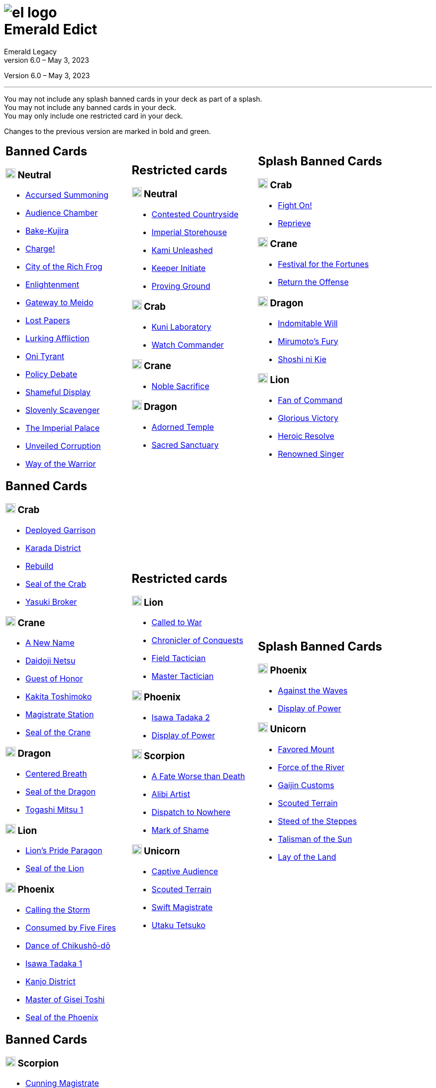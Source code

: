 :icons: font
:sectnumlevels: 2
:imagesdir: images
:chapter-label:
:page-background-image: image:rrg_background_flat.jpg[fit=fill, pdfwidth=100%]
:pdf-theme: el-edict-theme.yml


= image:el_logo.png[pdfwidth=70%,role=center]pass:q[<br>]Emerald Edict
Emerald Legacy
Version 6.0 – May 3, 2023

:show-link-uri!:

[.metadata.text-center]
Version {revnumber}, {revdate}

'''

[.text-center]
You may not include any splash banned cards in your deck as part of a splash. +
You may not include any banned cards in your deck. +
You may only include one restricted card in your deck.
[.text-center]
Changes to the previous version are marked in [.new]#bold and green.#


[cols="1a,1a,1a",stripes=none,frame=none,grid=none]
|===
|
:show-link-uri!:
== Banned Cards
=== image:mons/neutral.svg[width=20] Neutral
* https://www.emeralddb.org/card/accursed-summoning[Accursed Summoning]
* https://www.emeralddb.org/card/audience-chamber[Audience Chamber]
* https://www.emeralddb.org/card/bake-kujira[Bake-Kujira]
* https://www.emeralddb.org/card/charge[Charge!]
* https://www.emeralddb.org/card/city-of-the-rich-frog[City of the Rich Frog]
* https://www.emeralddb.org/card/enlightenment[Enlightenment]
* https://www.emeralddb.org/card/gateway-to-meido[Gateway to Meido]
* https://www.emeralddb.org/card/lost-papers[Lost Papers]
* https://www.emeralddb.org/card/lurking-affliction[Lurking Affliction]
* https://www.emeralddb.org/card/oni-tyrant[Oni Tyrant]
* https://www.emeralddb.org/card/policy-debate[Policy Debate]
* https://www.emeralddb.org/card/shameful-display[Shameful Display]
* https://www.emeralddb.org/card/slovenly-scavenger[Slovenly Scavenger]
* https://www.emeralddb.org/card/the-imperial-palace[The Imperial Palace]
* https://www.emeralddb.org/card/unveiled-corruption[Unveiled Corruption,role=new]
* https://www.emeralddb.org/card/way-of-the-warrior[Way of the Warrior]



|
:show-link-uri!:
== Restricted cards
=== image:mons/neutral.svg[width=20] Neutral
* https://www.emeralddb.org/card/contested-countryside[Contested Countryside]
* https://www.emeralddb.org/card/imperial-storehouse[Imperial Storehouse]
* https://www.emeralddb.org/card/kami-unleashed[Kami Unleashed]
* https://www.emeralddb.org/card/keeper-initiate[Keeper Initiate]
* https://www.emeralddb.org/card/proving-ground[Proving Ground]

=== image:mons/crab.svg[width=20] Crab
* https://www.emeralddb.org/card/kuni-laboratory[Kuni Laboratory]
* https://www.emeralddb.org/card/watch-commander[Watch Commander]

=== image:mons/crane.svg[width=20] Crane
* https://www.emeralddb.org/card/noble-sacrifice[Noble Sacrifice]

=== image:mons/dragon.svg[width=20] Dragon
* https://www.emeralddb.org/card/adorned-temple[Adorned Temple]
* https://www.emeralddb.org/card/sacred-sanctuary[Sacred Sanctuary]


|
:show-link-uri!:
== Splash Banned Cards
=== image:mons/crab.svg[width=20] Crab
* https://www.emeralddb.org/card/fight-on[Fight On!]
* https://www.emeralddb.org/card/reprieve[Reprieve]

=== image:mons/crane.svg[width=20] Crane
* https://www.emeralddb.org/card/festival-of-the-fortunes[Festival for the Fortunes]
* https://www.emeralddb.org/card/return-the-offense[Return the Offense]

=== image:mons/dragon.svg[width=20] Dragon
* https://www.emeralddb.org/card/indomitable-will[Indomitable Will]
* https://www.emeralddb.org/card/mirumotos-fury[Mirumoto's Fury]
* https://www.emeralddb.org/card/shoshi-ni-kie[Shoshi ni Kie]

=== image:mons/lion.svg[width=20] Lion
* https://www.emeralddb.org/card/fan-of-command[Fan of Command]
* https://www.emeralddb.org/card/glorious-victory[Glorious Victory]
* https://www.emeralddb.org/card/heroic-resolve[Heroic Resolve]
* https://www.emeralddb.org/card/renowned-singer[Renowned Singer]


|
:show-link-uri!:
== Banned Cards
=== image:mons/crab.svg[width=20] Crab
* https://www.emeralddb.org/card/deployed-garrison[Deployed Garrison]
* https://www.emeralddb.org/card/karada-district[Karada District]
* https://www.emeralddb.org/card/rebuild[Rebuild]
* https://www.emeralddb.org/card/seal-of-the-crab[Seal of the Crab, role=new]
* https://www.emeralddb.org/card/yasuki-broker[Yasuki Broker]

=== image:mons/crane.svg[width=20] Crane
* https://www.emeralddb.org/card/a-new-name[A New Name, role=new]
* https://www.emeralddb.org/card/daidoji-netsu[Daidoji Netsu]
* https://www.emeralddb.org/card/guest-of-honor[Guest of Honor]
* https://www.emeralddb.org/card/kakita-toshimoko[Kakita Toshimoko]
* https://www.emeralddb.org/card/magistrate-station[Magistrate Station]
* https://www.emeralddb.org/card/seal-of-the-crane[Seal of the Crane, role=new]

=== image:mons/dragon.svg[width=20] Dragon
* https://www.emeralddb.org/card/centered-breath[Centered Breath]
* https://www.emeralddb.org/card/seal-of-the-dragon[Seal of the Dragon, role=new]
* https://www.emeralddb.org/card/togashi-mitsu[Togashi Mitsu 1]

=== image:mons/lion.svg[width=20] Lion
* https://www.emeralddb.org/card/lion-s-pride-paragon[Lion’s Pride Paragon]
* https://www.emeralddb.org/card/seal-of-the-lion[Seal of the Lion, role=new]

=== image:mons/phoenix.svg[width=20] Phoenix
* https://www.emeralddb.org/card/calling-the-storm[Calling the Storm]
* https://www.emeralddb.org/card/consumed-by-five-fires[Consumed by Five Fires]
* https://www.emeralddb.org/card/dance-of-chikusho-do[Dance of Chikushō-dō]
* https://www.emeralddb.org/card/isawa-tadaka[Isawa Tadaka 1]
* https://www.emeralddb.org/card/kanjo-district[Kanjo District]
* https://www.emeralddb.org/card/master-of-gisei-toshi[Master of Gisei Toshi]
* https://www.emeralddb.org/card/seal-of-the-phoenix[Seal of the Phoenix, role=new]

a|
:show-link-uri!:
== Restricted cards
=== image:mons/lion.svg[width=20] Lion
* https://www.emeralddb.org/card/called-to-war[Called to War]
* https://www.emeralddb.org/card/chronicler-of-conquests[Chronicler of Conquests]
* https://www.emeralddb.org/card/field-tactician[Field Tactician]
* https://www.emeralddb.org/card/master-tactician[Master Tactician]

=== image:mons/phoenix.svg[width=20] Phoenix
* https://www.emeralddb.org/card/isawa-tadaka-2[Isawa Tadaka 2]
* https://www.emeralddb.org/card/display-of-power[Display of Power]


=== image:mons/scorpion.svg[width=20] Scorpion
* https://www.emeralddb.org/card/a-fate-worse-than-death[A Fate Worse than Death]
* https://www.emeralddb.org/card/alibi-artist[Alibi Artist,role=line-through new]
* https://www.emeralddb.org/card/dispatch-to-nowhere[Dispatch to Nowhere]
* https://www.emeralddb.org/card/mark-of-shame[Mark of Shame]

=== image:mons/unicorn.svg[width=20] Unicorn
* https://www.emeralddb.org/card/captive-audience[Captive Audience,role=new]
* https://www.emeralddb.org/card/scouted-terrain[Scouted Terrain]
* https://www.emeralddb.org/card/swift-magistrate[Swift Magistrate]
* https://www.emeralddb.org/card/utaku-tetsuko[Utaku Tetsuko]

a|
:show-link-uri!:
== Splash Banned Cards
=== image:mons/phoenix.svg[width=20] Phoenix
* https://www.emeralddb.org/card/against-the-waves[Against the Waves,role=line-through new]
* https://www.emeralddb.org/card/display-of-power[Display of Power]

=== image:mons/unicorn.svg[width=20] Unicorn
* https://www.emeralddb.org/card/favored-mount[Favored Mount]
* https://www.emeralddb.org/card/force-of-the-river[Force of the River]
* https://www.emeralddb.org/card/gaijin-customs[Gaijin Customs]
* https://www.emeralddb.org/card/scouted-terrain[Scouted Terrain]
* https://www.emeralddb.org/card/steed-of-the-steppes[Steed of the Steppes]
* https://www.emeralddb.org/card/talisman-of-the-sun[Talisman of the Sun]
* https://www.emeralddb.org/card/lay-of-the-land[Lay of the Land]

|
:show-link-uri!:
== Banned Cards
=== image:mons/scorpion.svg[width=20] Scorpion
* https://www.emeralddb.org/card/cunning-magistrate[Cunning Magistrate]
* https://www.emeralddb.org/card/forged-edict[Forged Edict]
* https://www.emeralddb.org/card/hidden-moon-dojo[Hidden Moon Dōjō]
* https://www.emeralddb.org/card/seal-of-the-scorpion[Seal of the Scorpion, role=new]
* https://www.emeralddb.org/card/subterfuge[Subterfuge]
* https://www.emeralddb.org/card/yogo-junzo[Yogo Junzo]

=== image:mons/unicorn.svg[width=20] Unicorn
* https://www.emeralddb.org/card/seal-of-the-unicorn[Seal of the Unicorn, role=new]
* https://www.emeralddb.org/card/spyglass[Spyglass]

a|
:show-link-uri!:
== Restricted cards

a|
:show-link-uri!:
== Splash Banned Cards

|===

<<<

== Rotated Cards
[.text-center]
All the cards listed here rotated out of the valid card pool and are not allowed to be used in official
Emerald Legacy tournaments. Unlike Banned Cards, which might be unbanned at some point,
rotated card will never return to the valid card pool.

[cols="1a,1a,1a",stripes=none,frame=none,grid=none]
|===
|
:show-link-uri!:
=== image:mons/neutral.svg[width=20] Neutral
* https://www.emeralddb.org/card/awakened-tsukumogami[Awakened Tsukumogami]
* https://www.emeralddb.org/card/insightful-gatekeeper[Insightful Gatekeeper]
* https://www.emeralddb.org/card/mantis-seafarer[Mantis Seafarer]

=== image:mons/crab.svg[width=20] Crab
* https://www.emeralddb.org/card/common-cause[Common Cause]
* https://www.emeralddb.org/card/favourable-dealbroker[Favourable Dealbroker]
* https://www.emeralddb.org/card/iron-mine[Iron Mine]
* https://www.emeralddb.org/card/kuni-wasteland[Kuni Wasteland]

=== image:mons/crane.svg[width=20] Crane
* https://www.emeralddb.org/card/asahina-artisan[Asahina Artisan]
* https://www.emeralddb.org/card/daidoji-uji-2[Daidoji Uji 2]
* https://www.emeralddb.org/card/kakita-s-final-stance[Kakita's Final Stance]
* https://www.emeralddb.org/card/the-wealth-of-the-crane[The Wealth of the Crane]

=== image:mons/dragon.svg[width=20] Dragon
* https://www.emeralddb.org/card/ki-alignment[Ki Alignment]
* https://www.emeralddb.org/card/mirumoto-daisho[Mirumoto Daishō]
* https://www.emeralddb.org/card/swell-of-seafoam[Swell of Seafoam]
* https://www.emeralddb.org/card/unquestioned-heritage[Unquestioned Heritage]


=== image:mons/lion.svg[width=20] Lion
* https://www.emeralddb.org/card/exposed-courtyard[Exposed Courtyard]
* https://www.emeralddb.org/card/ikoma-tsanuri[Ikoma Tsanuri]
* https://www.emeralddb.org/card/in-service-to-my-lord[In Service to My Lord]
* https://www.emeralddb.org/card/logistics[Logistics]

|
:show-link-uri!:
=== image:mons/phoenix.svg[width=20] Phoenix
* https://www.emeralddb.org/card/embrace-the-void[Embrace the Void]
* https://www.emeralddb.org/card/forgotten-library[Forgotten Library]
* https://www.emeralddb.org/card/grasp-of-earth[Grasp of Earth]
* https://www.emeralddb.org/card/jurojin-s-curse[Jurōjin's Curse]
* https://www.emeralddb.org/card/spell-scroll[Spell Scroll]

=== image:mons/scorpion.svg[width=20] Scorpion
* https://www.emeralddb.org/card/bayushi-shoju-2[Bayushi Shoju 2]
* https://www.emeralddb.org/card/duty[Duty]
* https://www.emeralddb.org/card/governor-s-spy[Governor's Spy]
* https://www.emeralddb.org/card/sake-house-confidant[Sake House Confidant]

=== image:mons/phoenix.svg[width=20] Unicorn
* https://www.emeralddb.org/card/command-by-name[Command by Name]
* https://www.emeralddb.org/card/daikyu[Daikyū]
* https://www.emeralddb.org/card/khanbulak-benefactor[Khanbulak Benefactor]

|
:show-link-uri!:

|===
